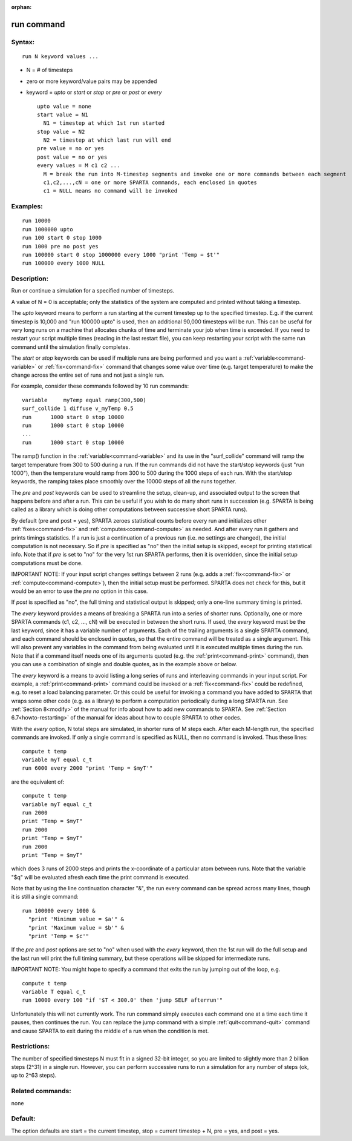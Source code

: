 :orphan:

.. index:: run



.. _command-run:

###########
run command
###########


*******
Syntax:
*******

::

   run N keyword values ... 

-  N = # of timesteps
-  zero or more keyword/value pairs may be appended
-  keyword = *upto* or *start* or *stop* or *pre* or *post* or *every*

   ::

        upto value = none
        start value = N1
          N1 = timestep at which 1st run started
        stop value = N2
          N2 = timestep at which last run will end
        pre value = no or yes
        post value = no or yes 
        every values = M c1 c2 ...
          M = break the run into M-timestep segments and invoke one or more commands between each segment
          c1,c2,...,cN = one or more SPARTA commands, each enclosed in quotes
          c1 = NULL means no command will be invoked 

*********
Examples:
*********

::

   run 10000
   run 1000000 upto
   run 100 start 0 stop 1000
   run 1000 pre no post yes
   run 100000 start 0 stop 1000000 every 1000 "print 'Temp = $t'"
   run 100000 every 1000 NULL 

************
Description:
************

Run or continue a simulation for a specified number of timesteps.

A value of N = 0 is acceptable; only the statistics of the system are
computed and printed without taking a timestep.

The *upto* keyword means to perform a run starting at the current
timestep up to the specified timestep. E.g. if the current timestep is
10,000 and "run 100000 upto" is used, then an additional 90,000
timesteps will be run. This can be useful for very long runs on a
machine that allocates chunks of time and terminate your job when time
is exceeded. If you need to restart your script multiple times (reading
in the last restart file), you can keep restarting your script with the
same run command until the simulation finally completes.

The *start* or *stop* keywords can be used if multiple runs are being
performed and you want a :ref:`variable<command-variable>` or
:ref:`fix<command-fix>` command that changes some value over time (e.g.
target temperature) to make the change across the entire set of runs and
not just a single run.

For example, consider these commands followed by 10 run commands:

::

   variable     myTemp equal ramp(300,500)
   surf_collide 1 diffuse v_myTemp 0.5
   run      1000 start 0 stop 10000
   run      1000 start 0 stop 10000
   ...
   run      1000 start 0 stop 10000 

The ramp() function in the :ref:`variable<command-variable>` and its use in
the "surf_collide" command will ramp the target temperature from 300 to
500 during a run. If the run commands did not have the start/stop
keywords (just "run 1000"), then the temperature would ramp from 300 to
500 during the 1000 steps of each run. With the start/stop keywords, the
ramping takes place smoothly over the 10000 steps of all the runs
together.

The *pre* and *post* keywords can be used to streamline the setup,
clean-up, and associated output to the screen that happens before and
after a run. This can be useful if you wish to do many short runs in
succession (e.g. SPARTA is being called as a library which is doing
other computations between successive short SPARTA runs).

By default (pre and post = yes), SPARTA zeroes statistical counts before
every run and initializes other :ref:`fixes<command-fix>` and
:ref:`computes<command-compute>` as needed. And after every run it gathers
and prints timings statistics. If a run is just a continuation of a
previous run (i.e. no settings are changed), the initial computation is
not necessary. So if *pre* is specified as "no" then the initial setup
is skipped, except for printing statistical info. Note that if *pre* is
set to "no" for the very 1st run SPARTA performs, then it is overridden,
since the initial setup computations must be done.

IMPORTANT NOTE: If your input script changes settings between 2 runs
(e.g. adds a :ref:`fix<command-fix>` or :ref:`compute<command-compute>`), then the
initial setup must be performed. SPARTA does not check for this, but it
would be an error to use the *pre no* option in this case.

If *post* is specified as "no", the full timing and statistical output
is skipped; only a one-line summary timing is printed.

The *every* keyword provides a means of breaking a SPARTA run into a
series of shorter runs. Optionally, one or more SPARTA commands (c1, c2,
..., cN) will be executed in between the short runs. If used, the
*every* keyword must be the last keyword, since it has a variable number
of arguments. Each of the trailing arguments is a single SPARTA command,
and each command should be enclosed in quotes, so that the entire
command will be treated as a single argument. This will also prevent any
variables in the command from being evaluated until it is executed
multiple times during the run. Note that if a command itself needs one
of its arguments quoted (e.g. the :ref:`print<command-print>` command), then
you can use a combination of single and double quotes, as in the example
above or below.

The *every* keyword is a means to avoid listing a long series of runs
and interleaving commands in your input script. For example, a
:ref:`print<command-print>` command could be invoked or a :ref:`fix<command-fix>`
could be redefined, e.g. to reset a load balancing parameter. Or this
could be useful for invoking a command you have added to SPARTA that
wraps some other code (e.g. as a library) to perform a computation
periodically during a long SPARTA run. See :ref:`Section 8<modify>` of the manual for info about how to add new
commands to SPARTA. See :ref:`Section 6.7<howto-restarting>` of
the manual for ideas about how to couple SPARTA to other codes.

With the *every* option, N total steps are simulated, in shorter runs of
M steps each. After each M-length run, the specified commands are
invoked. If only a single command is specified as NULL, then no command
is invoked. Thus these lines:

::

   compute t temp
   variable myT equal c_t
   run 6000 every 2000 "print 'Temp = $myT'" 

are the equivalent of:

::

   compute t temp
   variable myT equal c_t
   run 2000
   print "Temp = $myT"
   run 2000
   print "Temp = $myT"
   run 2000
   print "Temp = $myT" 

which does 3 runs of 2000 steps and prints the x-coordinate of a
particular atom between runs. Note that the variable "$q" will be
evaluated afresh each time the print command is executed.

Note that by using the line continuation character "&", the run every
command can be spread across many lines, though it is still a single
command:

::

   run 100000 every 1000 &
     "print 'Minimum value = $a'" &
     "print 'Maximum value = $b'" &
     "print 'Temp = $c'" 

If the *pre* and *post* options are set to "no" when used with the
*every* keyword, then the 1st run will do the full setup and the last
run will print the full timing summary, but these operations will be
skipped for intermediate runs.

IMPORTANT NOTE: You might hope to specify a command that exits the run
by jumping out of the loop, e.g.

::

   compute t temp
   variable T equal c_t
   run 10000 every 100 "if '$T < 300.0' then 'jump SELF afterrun'" 

Unfortunately this will not currently work. The run command simply
executes each command one at a time each time it pauses, then continues
the run. You can replace the jump command with a simple
:ref:`quit<command-quit>` command and cause SPARTA to exit during the middle
of a run when the condition is met.

*************
Restrictions:
*************


The number of specified timesteps N must fit in a signed 32-bit integer,
so you are limited to slightly more than 2 billion steps (2^31) in a
single run. However, you can perform successive runs to run a simulation
for any number of steps (ok, up to 2^63 steps).

*****************
Related commands:
*****************

none

********
Default:
********


The option defaults are start = the current timestep, stop = current
timestep + N, pre = yes, and post = yes.

